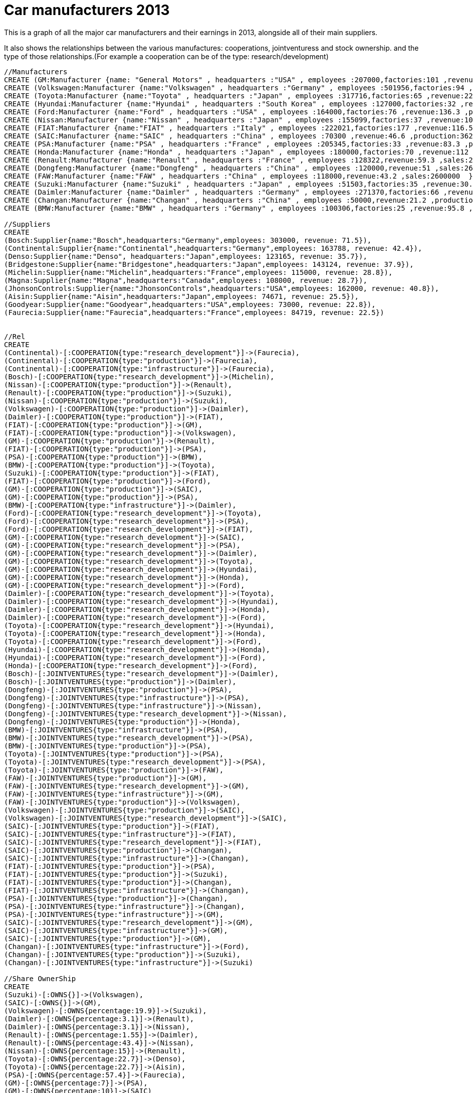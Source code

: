 = Car manufacturers 2013

This is a graph of all the major car manufacturers and their earnings in 2013, alongside all of their main suppliers.

It also shows the relationships between the various manufactures: cooperations, jointventuress and stock ownership. and the type of those
relationships.(For example a cooperation can be of the type: research/development)



//hide

//setup
[source, cypher]
----
//Manufacturers
CREATE (GM:Manufacturer {name: "General Motors" , headquarters :"USA" , employees :207000,factories:101 ,revenue:150.3 ,production:9267000 ,sales:9026000  })
CREATE (Volkswagen:Manufacturer {name:"Volkswagen" , headquarters :"Germany" , employees :501956,factories:94 ,revenue:221.5 ,production: 8494280,sales:8361294  })
CREATE (Toyota:Manufacturer {name:"Toyota" , headquarters :"Japan" , employees :317716,factories:65 ,revenue:226.6 ,production:7169721 ,sales:7948000  })
CREATE (Hyundai:Manufacturer {name:"Hyundai" , headquarters :"South Korea" , employees :127000,factories:32 ,revenue:98.9 ,production:5800000 ,sales:6600000  })
CREATE (Ford:Manufacturer {name:"Ford" , headquarters :"USA" , employees :164000,factories:76 ,revenue:136.3 ,production:5654000 ,sales:5695000  })
CREATE (Nissan:Manufacturer {name:"Nissan" , headquarters :"Japan" , employees :155099,factories:37 ,revenue:100.6 ,production:4214959 ,sales:4669981  })
CREATE (FIAT:Manufacturer {name:"FIAT" , headquarters :"Italy" , employees :222021,factories:177 ,revenue:116.5 ,sales:4367244  })
CREATE (SAIC:Manufacturer {name:"SAIC" , headquarters :"China" , employees :70300 ,revenue:46.6 ,production:3620800 ,sales:4011775  })
CREATE (PSA:Manufacturer {name:"PSA" , headquarters :"France" , employees :205345,factories:33 ,revenue:83.3 ,production:3582470 ,sales: 3549416 })
CREATE (Honda:Manufacturer {name:"Honda" , headquarters :"Japan" , employees :180000,factories:70 ,revenue:112 ,sales:3095000  })
CREATE (Renault:Manufacturer {name:"Renault" , headquarters :"France" , employees :128322,revenue:59.3 ,sales:2700000  })
CREATE (Dongfeng:Manufacturer {name:"Dongfeng" , headquarters :"China" , employees :120000,revenue:51 ,sales:2615063  })
CREATE (FAW:Manufacturer {name:"FAW" , headquarters :"China" , employees :118000,revenue:43.2 ,sales:2600000  })
CREATE (Suzuki:Manufacturer {name:"Suzuki" , headquarters :"Japan" , employees :51503,factories:35 ,revenue:30.2 ,production:2878000 ,sales:2500000  })
CREATE (Daimler:Manufacturer {name:"Daimler" , headquarters :"Germany" , employees :271370,factories:66 ,revenue:148 ,production:2137243 ,sales: 2111106 })
CREATE (Changan:Manufacturer {name:"Changan" , headquarters :"China" , employees :50000,revenue:21.2 ,production:2010000 ,sales:1851500  })
CREATE (BMW:Manufacturer {name:"BMW" , headquarters :"Germany" , employees :100306,factories:25 ,revenue:95.8 ,production:1668982 ,sales: 1688982 })

//Suppliers
CREATE
(Bosch:Supplier{name:"Bosch",headquarters:"Germany",employees: 303000, revenue: 71.5}),
(Continental:Supplier{name:"Continental",headquarters:"Germany",employees: 163788, revenue: 42.4}),
(Denso:Supplier{name:"Denso", headquarters:"Japan",employees: 123165, revenue: 35.7}),
(Bridgestone:Supplier{name:"Bridgestone",headquarters:"Japan",employees: 143124, revenue: 37.9}),
(Michelin:Supplier{name:"Michelin",headquarters:"France",employees: 115000, revenue: 28.8}),
(Magna:Supplier{name:"Magna",headquarters:"Canada",employees: 108000, revenue: 28.7}),
(JhonsonControls:Supplier{name:"JhonsonControls",headquarters:"USA",employees: 162000, revenue: 40.8}),
(Aisin:Supplier{name:"Aisin",headquarters:"Japan",employees: 74671, revenue: 25.5}),
(Goodyear:Supplier{name:"Goodyear",headquarters:"USA",employees: 73000, revenue: 22.8}),
(Faurecia:Supplier{name:"Faurecia",headquarters:"France",employees: 84719, revenue: 22.5})


//Rel
CREATE
(Continental)-[:COOPERATION{type:"research_development"}]->(Faurecia),
(Continental)-[:COOPERATION{type:"production"}]->(Faurecia),
(Continental)-[:COOPERATION{type:"infrastructure"}]->(Faurecia),
(Bosch)-[:COOPERATION{type:"research_development"}]->(Michelin),
(Nissan)-[:COOPERATION{type:"production"}]->(Renault),
(Renault)-[:COOPERATION{type:"production"}]->(Suzuki),
(Nissan)-[:COOPERATION{type:"production"}]->(Suzuki),
(Volkswagen)-[:COOPERATION{type:"production"}]->(Daimler),
(Daimler)-[:COOPERATION{type:"production"}]->(FIAT),
(FIAT)-[:COOPERATION{type:"production"}]->(GM),
(FIAT)-[:COOPERATION{type:"production"}]->(Volkswagen),
(GM)-[:COOPERATION{type:"production"}]->(Renault),
(FIAT)-[:COOPERATION{type:"production"}]->(PSA),
(PSA)-[:COOPERATION{type:"production"}]->(BMW),
(BMW)-[:COOPERATION{type:"production"}]->(Toyota),
(Suzuki)-[:COOPERATION{type:"production"}]->(FIAT),
(FIAT)-[:COOPERATION{type:"production"}]->(Ford),
(GM)-[:COOPERATION{type:"production"}]->(SAIC),
(GM)-[:COOPERATION{type:"production"}]->(PSA),
(BMW)-[:COOPERATION{type:"infrastructure"}]->(Daimler),
(Ford)-[:COOPERATION{type:"research_development"}]->(Toyota),
(Ford)-[:COOPERATION{type:"research_development"}]->(PSA),
(Ford)-[:COOPERATION{type:"research_development"}]->(FIAT),
(GM)-[:COOPERATION{type:"research_development"}]->(SAIC),
(GM)-[:COOPERATION{type:"research_development"}]->(PSA),
(GM)-[:COOPERATION{type:"research_development"}]->(Daimler),
(GM)-[:COOPERATION{type:"research_development"}]->(Toyota),
(GM)-[:COOPERATION{type:"research_development"}]->(Hyundai),
(GM)-[:COOPERATION{type:"research_development"}]->(Honda),
(GM)-[:COOPERATION{type:"research_development"}]->(Ford),
(Daimler)-[:COOPERATION{type:"research_development"}]->(Toyota),
(Daimler)-[:COOPERATION{type:"research_development"}]->(Hyundai),
(Daimler)-[:COOPERATION{type:"research_development"}]->(Honda),
(Daimler)-[:COOPERATION{type:"research_development"}]->(Ford),
(Toyota)-[:COOPERATION{type:"research_development"}]->(Hyundai),
(Toyota)-[:COOPERATION{type:"research_development"}]->(Honda),
(Toyota)-[:COOPERATION{type:"research_development"}]->(Ford),
(Hyundai)-[:COOPERATION{type:"research_development"}]->(Honda),
(Hyundai)-[:COOPERATION{type:"research_development"}]->(Ford),
(Honda)-[:COOPERATION{type:"research_development"}]->(Ford),
(Bosch)-[:JOINTVENTURES{type:"research_development"}]->(Daimler),
(Bosch)-[:JOINTVENTURES{type:"production"}]->(Daimler),
(Dongfeng)-[:JOINTVENTURES{type:"production"}]->(PSA),
(Dongfeng)-[:JOINTVENTURES{type:"infrastructure"}]->(PSA),
(Dongfeng)-[:JOINTVENTURES{type:"infrastructure"}]->(Nissan),
(Dongfeng)-[:JOINTVENTURES{type:"research_development"}]->(Nissan),
(Dongfeng)-[:JOINTVENTURES{type:"production"}]->(Honda),
(BMW)-[:JOINTVENTURES{type:"infrastructure"}]->(PSA),
(BMW)-[:JOINTVENTURES{type:"research_development"}]->(PSA),
(BMW)-[:JOINTVENTURES{type:"production"}]->(PSA),
(Toyota)-[:JOINTVENTURES{type:"production"}]->(PSA),
(Toyota)-[:JOINTVENTURES{type:"research_development"}]->(PSA),
(Toyota)-[:JOINTVENTURES{type:"production"}]->(FAW),
(FAW)-[:JOINTVENTURES{type:"production"}]->(GM),
(FAW)-[:JOINTVENTURES{type:"research_development"}]->(GM),
(FAW)-[:JOINTVENTURES{type:"infrastructure"}]->(GM),
(FAW)-[:JOINTVENTURES{type:"production"}]->(Volkswagen),
(Volkswagen)-[:JOINTVENTURES{type:"production"}]->(SAIC),
(Volkswagen)-[:JOINTVENTURES{type:"research_development"}]->(SAIC),
(SAIC)-[:JOINTVENTURES{type:"production"}]->(FIAT),
(SAIC)-[:JOINTVENTURES{type:"infrastructure"}]->(FIAT),
(SAIC)-[:JOINTVENTURES{type:"research_development"}]->(FIAT),
(SAIC)-[:JOINTVENTURES{type:"production"}]->(Changan),
(SAIC)-[:JOINTVENTURES{type:"infrastructure"}]->(Changan),
(FIAT)-[:JOINTVENTURES{type:"production"}]->(PSA),
(FIAT)-[:JOINTVENTURES{type:"production"}]->(Suzuki),
(FIAT)-[:JOINTVENTURES{type:"production"}]->(Changan),
(FIAT)-[:JOINTVENTURES{type:"infrastructure"}]->(Changan),
(PSA)-[:JOINTVENTURES{type:"production"}]->(Changan),
(PSA)-[:JOINTVENTURES{type:"infrastructure"}]->(Changan),
(PSA)-[:JOINTVENTURES{type:"infrastructure"}]->(GM),
(SAIC)-[:JOINTVENTURES{type:"research_development"}]->(GM),
(SAIC)-[:JOINTVENTURES{type:"infrastructure"}]->(GM),
(SAIC)-[:JOINTVENTURES{type:"production"}]->(GM),
(Changan)-[:JOINTVENTURES{type:"infrastructure"}]->(Ford),
(Changan)-[:JOINTVENTURES{type:"production"}]->(Suzuki),
(Changan)-[:JOINTVENTURES{type:"infrastructure"}]->(Suzuki)

//Share OwnerShip
CREATE
(Suzuki)-[:OWNS{}]->(Volkswagen),
(SAIC)-[:OWNS{}]->(GM),
(Volkswagen)-[:OWNS{percentage:19.9}]->(Suzuki),
(Daimler)-[:OWNS{percentage:3.1}]->(Renault),
(Daimler)-[:OWNS{percentage:3.1}]->(Nissan),
(Renault)-[:OWNS{percentage:1.55}]->(Daimler),
(Renault)-[:OWNS{percentage:43.4}]->(Nissan),
(Nissan)-[:OWNS{percentage:15}]->(Renault),
(Toyota)-[:OWNS{percentage:22.7}]->(Denso),
(Toyota)-[:OWNS{percentage:22.7}]->(Aisin),
(PSA)-[:OWNS{percentage:57.4}]->(Faurecia),
(GM)-[:OWNS{percentage:7}]->(PSA),
(GM)-[:OWNS{percentage:10}]->(SAIC)
----
//graph

== Companies with greater production than sales
This query shows the companies that increased their car inventory in 2013, by making more cars than they could sell.
[source,cypher]
----
MATCH (manuf:Manufacturer)
WHERE manuf.production > manuf.sales
RETURN manuf.name AS name, manuf.production-manuf.sales AS Overstock
ORDER BY Overstock DESC
----
//table

== Stock ownership
Here we can see all the relationships representing stock ownership.
[source,cypher]
----
MATCH (manuf:Manufacturer)-[:OWNS]->(x)
RETURN manuf.name AS Name, collect((x.name)) as Owned
ORDER BY Name
----
//table

== Coooperations
The next one is similar, returning instead the various cooperations between companies.
[source,cypher]
----
MATCH (manuf:Manufacturer)-[:COOPERATION]-(x)
RETURN manuf.name AS Name, COUNT(DISTINCT(x)) AS CooperatingCompanies, COLLECT(DISTINCT(x.name)) AS Companies
ORDER BY CooperatingCompanies DESC, Name ASC
----
//table

== Non japanese companies in a joint venture with a japanese one.
[source,cypher]
----
MATCH (manufacturer:Manufacturer)-[:JOINTVENTURES]-(m:Manufacturer)
WITH manufacturer,filter (i in collect(distinct(m)) WHERE i.headquarters="Japan") AS japaneseManufacturers
WHERE length(japaneseManufacturers)>0 and manufacturer.headquarters<>"Japan"
RETURN manufacturer.name as Manufacturer, [x in japaneseManufacturers|x.name] as JapaneseManufacturers
----
//table

== Stock ownership cycle
This one returns a company A such as A owns stock in company B, which owns stock in company C, which owns stock in A.

Tricky to say, but easy in graph form.
[source,cypher]
----
MATCH (a:Manufacturer)-[:OWNS]->(b:Manufacturer)-[:OWNS]->(c:Manufacturer)-[:OWNS]->(a)
RETURN a.name AS Company
----
//table

== Employee efficiency
This query returns the total income of a manufacturer divided by the number of employees that work for it in thousands of dollars.
[source,cypher]
----
MATCH (company)
RETURN company.name AS Company, ROUND(company.revenue*1000000/company.employees) AS ThousandsByEmploye
ORDER BY ThousandsByEmploye DESC
----
//table

== Market share
Here is the percentage of sales made by each company.
[source,cypher]
----
MATCH (manuf:Manufacturer), (manuf2:Manufacturer)
RETURN manuf.name AS Manufacturer, ROUND(manuf.sales*100.0/(SUM(manuf2.sales))) AS Percentage
ORDER BY Percentage DESC
----
//table

=== Console
